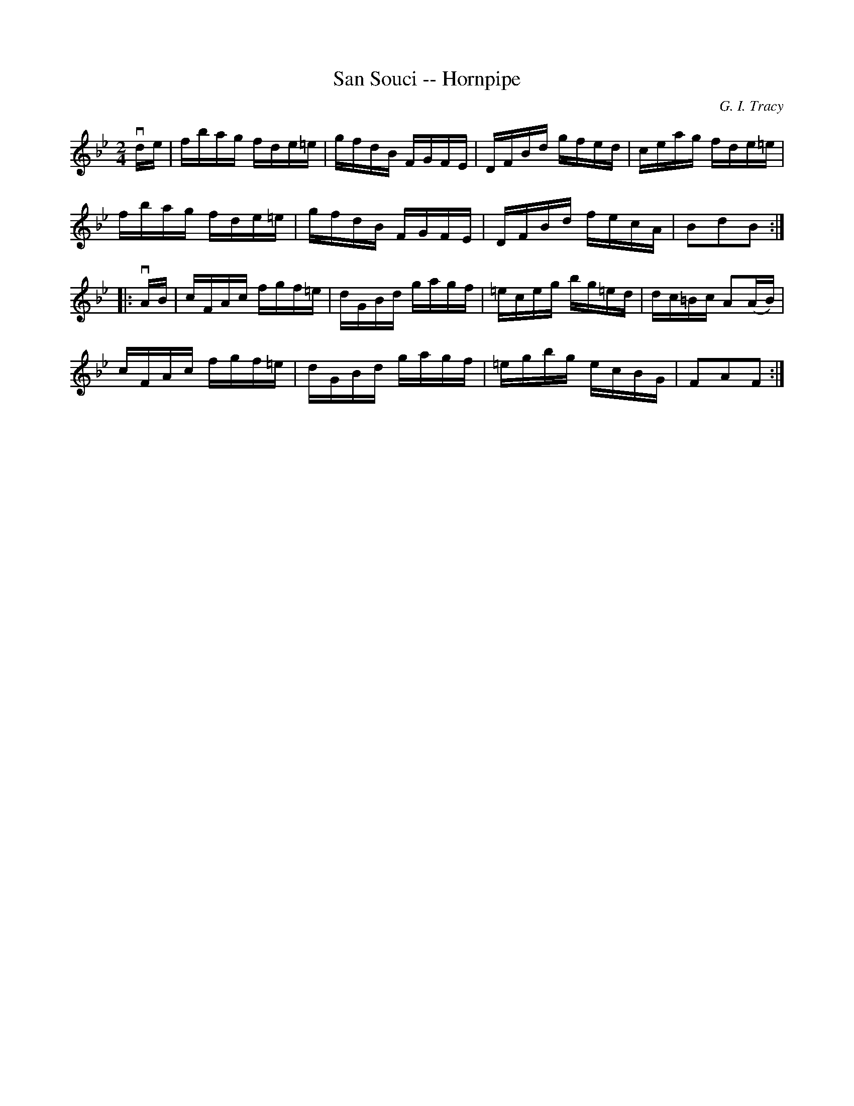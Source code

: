 X:1
T:San Souci -- Hornpipe
R:hornpipe
C:G. I. Tracy
B:Cole's 1000 Fiddle Tunes
M:2/4
L:1/16
K:Bb
vde|fbag fde=e|gfdB FGFE|DFBd gfed|ceag fde=e|
fbag fde=e|gfdB FGFE|DFBd fecA|B2d2B2:|
|:vAB|cFAc fgf=e|dGBd gagf|=eceg bg=ed|dc=Bc A2(AB)|
cFAc fgf=e|dGBd gagf|=egbg ecBG|F2A2F2:|
